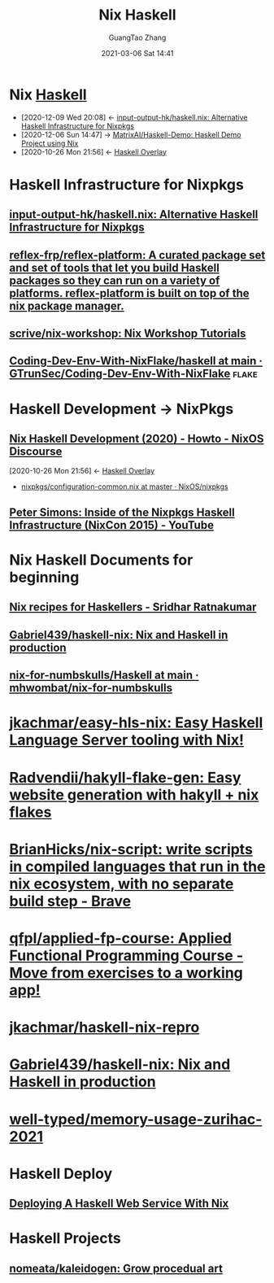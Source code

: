 :PROPERTIES:
:ID:       2b5a0c6b-d3a7-4958-a070-90ae7cd25ead
:END:
#+TITLE: Nix Haskell
#+AUTHOR: GuangTao Zhang
#+EMAIL: gtrunsec@hardenedlinux.org
#+DATE: 2021-03-06 Sat 14:41



* Nix [[id:0710dc4f-755b-449f-9fff-6ae4067b6e38][Haskell]]
:PROPERTIES:
:ID:       fdd307fb-61eb-4b95-a622-2738c75c4d46
:END:
- [2020-12-09 Wed 20:08] <- [[id:f2731e82-6522-4694-9fb0-2caeebf6028f][input-output-hk/haskell.nix: Alternative Haskell Infrastructure for Nixpkgs]]
- [2020-12-06 Sun 14:47] -> [[id:b73b472f-cc81-4bf9-b4ee-7fc2b967b86e][MatrixAI/Haskell-Demo: Haskell Demo Project using Nix]]
- [2020-10-26 Mon 21:56] <- [[id:0f7615af-e259-43e3-99b3-e0b69ba1d61b][Haskell Overlay]]
* Haskell Infrastructure for Nixpkgs
** [[https://github.com/input-output-hk/haskell.nix][input-output-hk/haskell.nix: Alternative Haskell Infrastructure for Nixpkgs]]
** [[https://github.com/reflex-frp/reflex-platform][reflex-frp/reflex-platform: A curated package set and set of tools that let you build Haskell packages so they can run on a variety of platforms. reflex-platform is built on top of the nix package manager.]]
** [[https://github.com/scrive/nix-workshop][scrive/nix-workshop: Nix Workshop Tutorials]]
** [[https://github.com/GTrunSec/Coding-Dev-Env-With-NixFlake/tree/main/haskell][Coding-Dev-Env-With-NixFlake/haskell at main · GTrunSec/Coding-Dev-Env-With-NixFlake]] :flake:
* Haskell Development -> NixPkgs
** [[https://discourse.nixos.org/t/nix-haskell-development-2020/6170][Nix Haskell Development (2020) - Howto - NixOS Discourse]]
:PROPERTIES:
:ID:       1247ef62-a9d8-4779-a793-97802be399f4
:END:
:BACKLINKS:
[2020-10-26 Mon 21:56] <- [[id:0f7615af-e259-43e3-99b3-e0b69ba1d61b][Haskell Overlay]]
:END:
- [[https://github.com/NixOS/nixpkgs/blob/master/pkgs/development/haskell-modules/configuration-common.nix][nixpkgs/configuration-common.nix at master · NixOS/nixpkgs]]
** [[https://www.youtube.com/watch?v=a22y82ROKyA][Peter Simons: Inside of the Nixpkgs Haskell Infrastructure (NixCon 2015) - YouTube]]
* Nix Haskell Documents for beginning
** [[https://www.srid.ca/1948201.html][Nix recipes for Haskellers - Sridhar Ratnakumar]]
** [[https://github.com/Gabriel439/haskell-nix][Gabriel439/haskell-nix: Nix and Haskell in production]]
** [[https://github.com/mhwombat/nix-for-numbskulls/tree/main/Haskell][nix-for-numbskulls/Haskell at main · mhwombat/nix-for-numbskulls]]
* [[https://github.com/jkachmar/easy-hls-nix][jkachmar/easy-hls-nix: Easy Haskell Language Server tooling with Nix!]]
* [[https://github.com/Radvendii/hakyll-flake-gen][Radvendii/hakyll-flake-gen: Easy website generation with hakyll + nix flakes]]
* [[https://github.com/BrianHicks/nix-script][BrianHicks/nix-script: write scripts in compiled languages that run in the nix ecosystem, with no separate build step - Brave]]
* [[https://github.com/qfpl/applied-fp-course][qfpl/applied-fp-course: Applied Functional Programming Course - Move from exercises to a working app!]]
* [[https://github.com/jkachmar/haskell-nix-repro/tree/trunk][jkachmar/haskell-nix-repro]]
* [[https://github.com/Gabriel439/haskell-nix][Gabriel439/haskell-nix: Nix and Haskell in production]]
* [[https://github.com/well-typed/memory-usage-zurihac-2021][well-typed/memory-usage-zurihac-2021]]
* Haskell Deploy
** [[https://jezenthomas.com/deploying-a-haskell-web-service-with-nix/][Deploying A Haskell Web Service With Nix]]
* Haskell Projects
** [[https://github.com/nomeata/kaleidogen][nomeata/kaleidogen: Grow procedual art]]
